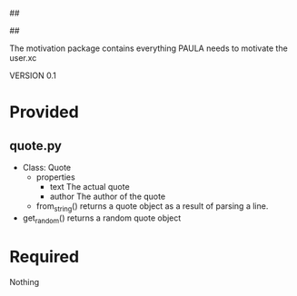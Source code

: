 ##
#      ____   _   _   _ _        _    
#     |  _ \ / \ | | | | |      / \   
#     | |_) / _ \| | | | |     / _ \  
#     |  __/ ___ \ |_| | |___ / ___ \ 
#     |_| /_/   \_\___/|_____/_/   \_\
#
#
# Personal
# Artificial
# Unintelligent
# Life
# Assistant
#
##

The motivation package contains everything PAULA needs to motivate the user.xc

VERSION 0.1

* Provided
** quote.py
  - Class: Quote
    - properties
      - text
        The actual quote
      - author
        The author of the quote
    - from_string()
      returns a quote object as a result of parsing a line.

  - get_random()
    returns a random quote object


* Required
  Nothing
